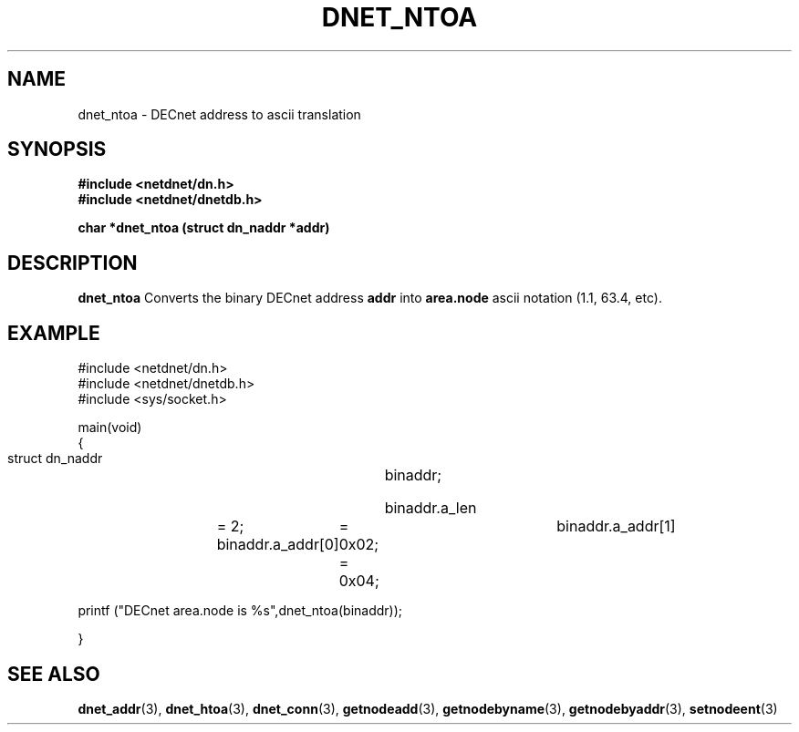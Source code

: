 .TH DNET_NTOA 3 "July 28, 1998" "DECnet database functions"
.SH NAME
dnet_ntoa \- DECnet address to ascii translation
.SH SYNOPSIS
.B #include <netdnet/dn.h>
.br
.B #include <netdnet/dnetdb.h>
.br
.sp
.B char *dnet_ntoa (struct dn_naddr *addr)
.sp
.SH DESCRIPTION

.B dnet_ntoa
Converts the binary DECnet address 
.B addr 
into 
.B area.node 
ascii notation (1.1, 63.4, etc).


.SH EXAMPLE
.nf

#include <netdnet/dn.h>
#include <netdnet/dnetdb.h>
#include <sys/socket.h>

main(void)
{
    struct dn_naddr		binaddr;

    binaddr.a_len 	= 2;
    binaddr.a_addr[0] 	= 0x02;			
    binaddr.a_addr[1] 	= 0x04;

    printf ("DECnet area.node is %s",dnet_ntoa(binaddr));
    
}
.fi




.SH SEE ALSO

.BR dnet_addr (3),
.BR dnet_htoa (3),
.BR dnet_conn (3),
.BR getnodeadd (3),
.BR getnodebyname (3),
.BR getnodebyaddr (3),
.BR setnodeent (3)
